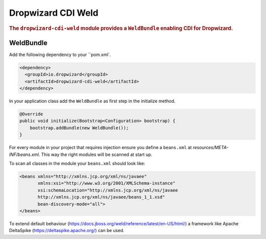 .. _man-cdi:

###################
Dropwizard CDI Weld
###################

.. rubric:: The ``dropwizard-cdi-weld`` module provides a ``WeldBundle`` enabling CDI for Dropwizard.

.. _man-cdi-weld:

WeldBundle
==========

Add the following dependency to your ``pom.xml`.

.. code-block:: xml

    <dependency>
      <groupId>io.dropwizard</groupId>
      <artifactId>dropwizard-cdi-weld</artifactId>
    </dependency>

In your application class add the ``WeldBundle`` as first step in the initialize method.

.. code-block:: java

    @Override
    public void initialize(Bootstrap<Configuration> bootstrap) {
        bootstrap.addBundle(new WeldBundle());
    }

For every module in your project that requires injection ensure you define a ``beans.xml``
at `resources/META-INF/beans.xml`. This way the right modules will be scanned at start up.

To scan all classes in the module your ``beans.xml`` should look like:

.. code-block:: xml

  <beans xmlns="http://xmlns.jcp.org/xml/ns/javaee"
         xmlns:xsi="http://www.w3.org/2001/XMLSchema-instance"
         xsi:schemaLocation="http://xmlns.jcp.org/xml/ns/javaee
         http://xmlns.jcp.org/xml/ns/javaee/beans_1_1.xsd"
         bean-discovery-mode="all">
  </beans>

To extend default behaviour (https://docs.jboss.org/weld/reference/latest/en-US/html/) a framework like Apache DeltaSpike (https://deltaspike.apache.org/) can be used.
